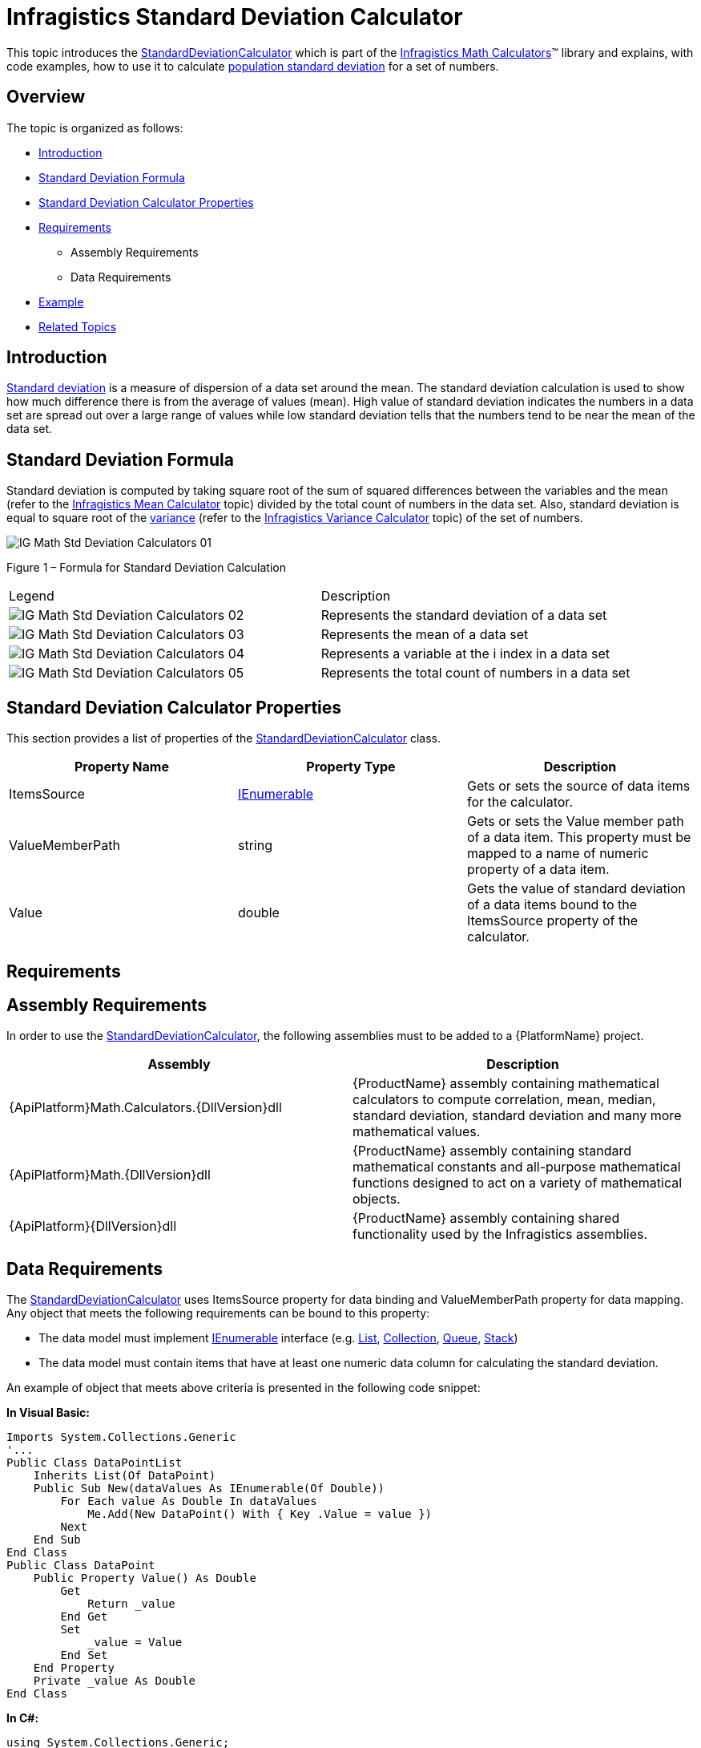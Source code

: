 ﻿////

|metadata|
{
    "name": "ig-calculators-standard-deviation-calculator",
    "controlName": ["IG Math Calculators"],
    "tags": ["Calculations"],
    "guid": "597a2636-b8c2-4f49-a663-a3bd68542d1a",  
    "buildFlags": [],
    "createdOn": "2016-05-25T18:21:53.7640395Z"
}
|metadata|
////

= Infragistics Standard Deviation Calculator

This topic introduces the link:{ApiPlatform}math.calculators{ApiVersion}~infragistics.math.calculators.standarddeviationcalculator.html[StandardDeviationCalculator] which is part of the link:{ApiPlatform}math.calculators{ApiVersion}~infragistics.math.calculators_namespace.html[Infragistics Math Calculators]™ library and explains, with code examples, how to use it to calculate link:http://en.wikipedia.org/wiki/Standard_deviation#With_sample_standard_deviation[population standard deviation] for a set of numbers.

== Overview

The topic is organized as follows:

* <<Introduction,Introduction>>
* <<StandardDeviationFormula,Standard Deviation Formula>>
* <<StandardDeviationCalculatorProperties,Standard Deviation Calculator Properties>>
* <<Requirements,Requirements>>

** Assembly Requirements
** Data Requirements

* <<Example,Example>>
* <<RelatedTopics,Related Topics>>

== Introduction

link:http://en.wikipedia.org/wiki/Standard_deviation#With_sample_standard_deviation[Standard deviation] is a measure of dispersion of a data set around the mean. The standard deviation calculation is used to show how much difference there is from the average of values (mean). High value of standard deviation indicates the numbers in a data set are spread out over a large range of values while low standard deviation tells that the numbers tend to be near the mean of the data set.

== Standard Deviation Formula

Standard deviation is computed by taking square root of the sum of squared differences between the variables and the mean (refer to the link:ig-calculators-mean-calculator.html[Infragistics Mean Calculator] topic) divided by the total count of numbers in the data set. Also, standard deviation is equal to square root of the link:http://en.wikipedia.org/wiki/Variance[variance] (refer to the link:ig-calculators-variance-calculator.html[Infragistics Variance Calculator] topic) of the set of numbers.

image::images/IG_Math_Std_Deviation_Calculators_01.png[]

Figure 1 – Formula for Standard Deviation Calculation

[cols="a,a"]
|====
|Legend
|Description

|image::images/IG_Math_Std_Deviation_Calculators_02.png[]
|Represents the standard deviation of a data set

|image::images/IG_Math_Std_Deviation_Calculators_03.png[]
|Represents the mean of a data set

|image::images/IG_Math_Std_Deviation_Calculators_04.png[]
|Represents a variable at the i index in a data set

|image::images/IG_Math_Std_Deviation_Calculators_05.png[]
|Represents the total count of numbers in a data set

|====

== Standard Deviation Calculator Properties

This section provides a list of properties of the link:{ApiPlatform}math.calculators{ApiVersion}~infragistics.math.calculators.standarddeviationcalculator.html[StandardDeviationCalculator] class.

[options="header", cols="a,a,a"]
|====
|Property Name|Property Type|Description

|ItemsSource
| link:http://msdn.microsoft.com/en-us/library/system.collections.ienumerable.aspx[IEnumerable]
|Gets or sets the source of data items for the calculator.

|ValueMemberPath
|string
|Gets or sets the Value member path of a data item. This property must be mapped to a name of numeric property of a data item.

|Value
|double
|Gets the value of standard deviation of a data items bound to the ItemsSource property of the calculator.

|====

== Requirements

== Assembly Requirements

In order to use the link:{ApiPlatform}math.calculators{ApiVersion}~infragistics.math.calculators.standarddeviationcalculator.html[StandardDeviationCalculator], the following assemblies must to be added to a {PlatformName} project.

[options="header", cols="a,a"]
|====
|Assembly|Description

|{ApiPlatform}Math.Calculators.{DllVersion}dll
|{ProductName} assembly containing mathematical calculators to compute correlation, mean, median, standard deviation, standard deviation and many more mathematical values.

|{ApiPlatform}Math.{DllVersion}dll
|{ProductName} assembly containing standard mathematical constants and all-purpose mathematical functions designed to act on a variety of mathematical objects.

|{ApiPlatform}{DllVersion}dll
|{ProductName} assembly containing shared functionality used by the Infragistics assemblies.

|====

== Data Requirements

The link:{ApiPlatform}math.calculators{ApiVersion}~infragistics.math.calculators.standarddeviationcalculator.html[StandardDeviationCalculator] uses ItemsSource property for data binding and ValueMemberPath property for data mapping. Any object that meets the following requirements can be bound to this property:

* The data model must implement link:http://msdn.microsoft.com/en-us/library/system.collections.ienumerable.aspx[IEnumerable] interface (e.g. link:http://msdn.microsoft.com/en-us/library/6sh2ey19.aspx[List], link:http://msdn.microsoft.com/en-us/library/ms132397.aspx[Collection], link:http://msdn.microsoft.com/en-us/library/7977ey2c.aspx[Queue], link:http://msdn.microsoft.com/en-us/library/system.collections.stack.aspx[Stack])
* The data model must contain items that have at least one numeric data column for calculating the standard deviation.

An example of object that meets above criteria is presented in the following code snippet:

*In Visual Basic:*

----
Imports System.Collections.Generic
'...
Public Class DataPointList
    Inherits List(Of DataPoint)
    Public Sub New(dataValues As IEnumerable(Of Double))
        For Each value As Double In dataValues
            Me.Add(New DataPoint() With { Key .Value = value })
        Next
    End Sub
End Class
Public Class DataPoint
    Public Property Value() As Double
        Get
            Return _value
        End Get
        Set
            _value = Value
        End Set
    End Property
    Private _value As Double
End Class
----

*In C#:*

----
using System.Collections.Generic;
//...
public class DataPointList : List<DataPoint>
{
    public DataPointList(IEnumerable<double> dataValues)
    {
        foreach (double value in dataValues)
        {
            this.Add(new DataPoint { Value = value});
        }
    }
}
public class DataPoint
{
    public double Value { get; set; }
}
----

== Example

This example demonstrates how to calculate standard deviation for a set of numbers using the StandardDeviationCalculator. The StandardDeviationCalculator is a non-visual element and it should be defined in resources section on application, page, control level, or in code-behind, the same way as you would define a data source or a variable. Refer also to the link:datachart-series-error-bars.html[Series Error Bars] topic for examples on how to integrate the StandardDeviationCalculator with the link:datachart-datachart.html[xamDataChart]™ control in order to calculate error bars for Series objects.

.Note:
[NOTE]
====
The following example assumes that you added all required assemblies for the in your project.
====

*In Visual Basic:*

----
Imports Infragistics.Math.Calculators
'...
Dim data As New DataPointList(New List(Of Double)() From { 5.0, 1.0, 2.0, 3.0, 4.0 })
Dim calculator As New StandardDeviationCalculator()
calculator.ValueMemberPath = "Value"
calculator.ItemsSource = data
Dim standardDeviation As Double = calculator.Value
----

*In C#:*

----
using Infragistics.Math.Calculators;
//...
DataPointList data = new DataPointList(new List<double> { 5.0, 1.0, 2.0, 3.0, 4.0 });
StandardDeviationCalculator calculator = new StandardDeviationCalculator();
calculator.ValueMemberPath = "Value";
calculator.ItemsSource = data;
double standardDeviation = calculator.Value;
----

== Related Topics

* link:ig-math-calculators-api-overview.html[API Overview]
* link:ig-calculators-variance-calculator.html[Infragistics Variance Calculator]
* link:datachart-series-error-bars.html[Series Error Bars]
* link:datachart-series-value-overlay.html[Value Overlay]